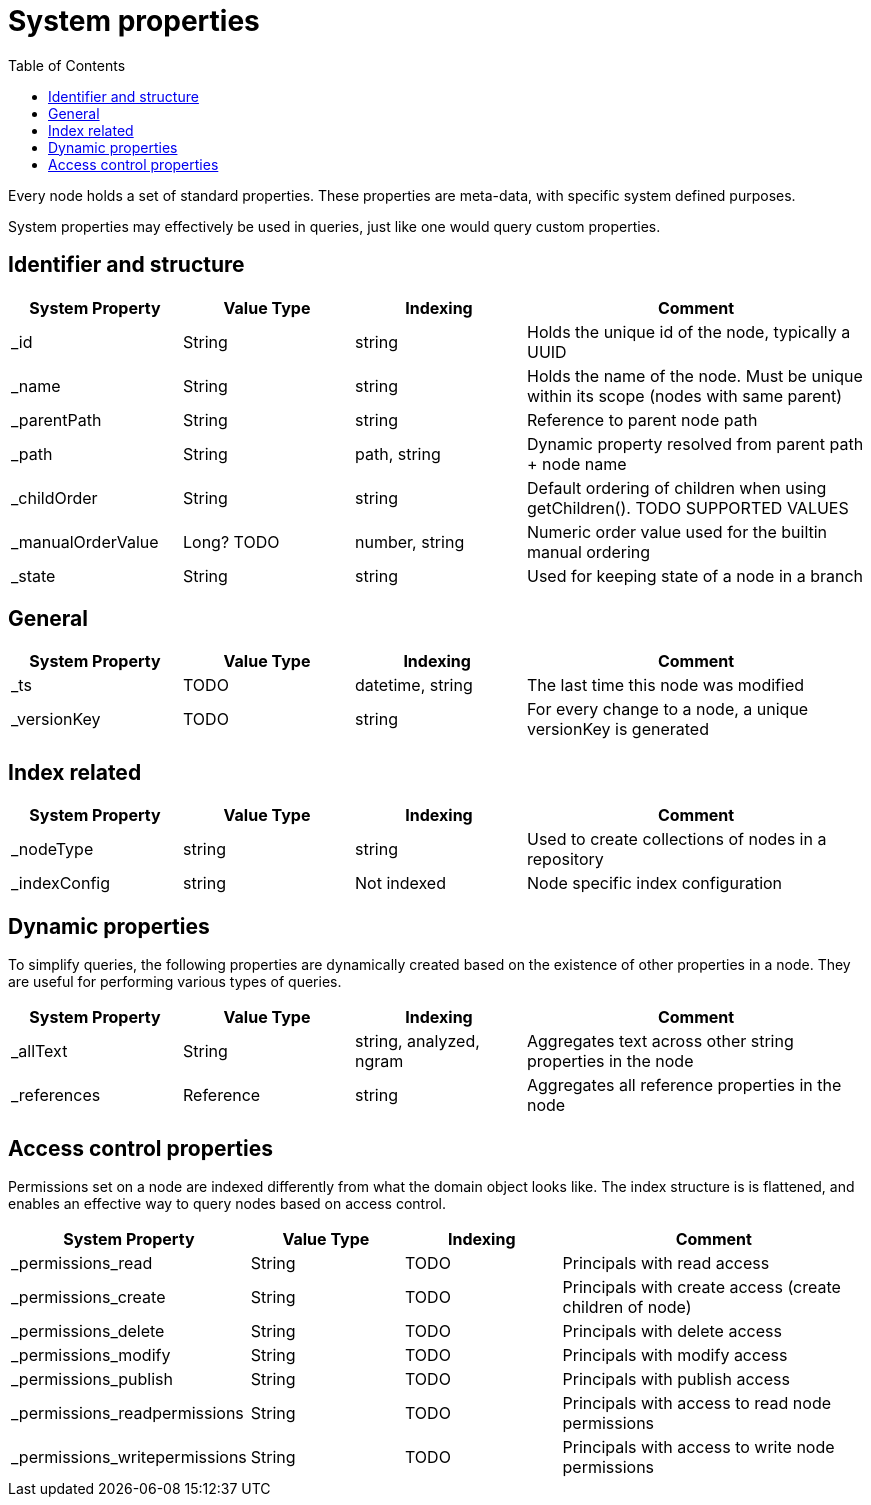 = System properties
:toc: right
:imagesdir: images

Every node holds a set of standard properties.
These properties are meta-data, with specific system defined purposes.

System properties may effectively be used in queries, just like one would query custom properties.

== Identifier and structure

[cols="1,1,1,2"]
|===
|System Property |Value Type |Indexing |Comment

|_id
|String
|string
|Holds the unique id of the node, typically a UUID

|_name
|String
|string
|Holds the name of the node. Must be unique within its scope (nodes with same parent)

|_parentPath
|String
|string
|Reference to parent node path

|_path
|String
|path, string
|Dynamic property resolved from parent path + node name

|_childOrder
|String
|string
|Default ordering of children when using getChildren(). TODO SUPPORTED VALUES

|_manualOrderValue
|Long? TODO
|number, string
|Numeric order value used for the builtin manual ordering

|_state
|String
|string
|Used for keeping state of a node in a branch

|===

==  General

[cols="1,1,1,2"]
|===
|System Property |Value Type |Indexing |Comment

|_ts
|TODO
|datetime, string
|The last time this node was modified

|_versionKey
|TODO
|string
|For every change to a node, a unique versionKey is generated

|===

== Index related

[cols="1,1,1,2"]
|===
|System Property |Value Type |Indexing |Comment

|_nodeType
|string
|string
|Used to create collections of nodes in a repository

|_indexConfig
|string
|Not indexed
|Node specific index configuration

|===


== Dynamic properties

To simplify queries, the following properties are dynamically created based on the existence of other properties in a node.
They are useful for performing various types of queries.

[cols="1,1,1,2"]
|===
|System Property |Value Type |Indexing |Comment

|_allText
|String
|string, analyzed, ngram
|Aggregates text across other string properties in the node

|_references
|Reference
|string
|Aggregates all reference properties in the node

|===


== Access control properties

Permissions set on a node are indexed differently from what the domain object looks like.
The index structure is is flattened, and enables an effective way to query nodes based on access control.

[cols="1,1,1,2"]
|===
|System Property |Value Type |Indexing |Comment

|_permissions_read
|String
|TODO
|Principals with read access

|_permissions_create
|String
|TODO
|Principals with create access (create children of node)

|_permissions_delete
|String
|TODO
|Principals with delete access

|_permissions_modify
|String
|TODO
|Principals with modify access

|_permissions_publish
|String
|TODO
|Principals with publish access

|_permissions_readpermissions
|String
|TODO
|Principals with access to read node permissions

|_permissions_writepermissions
|String
|TODO
|Principals with access to write node permissions

|===
